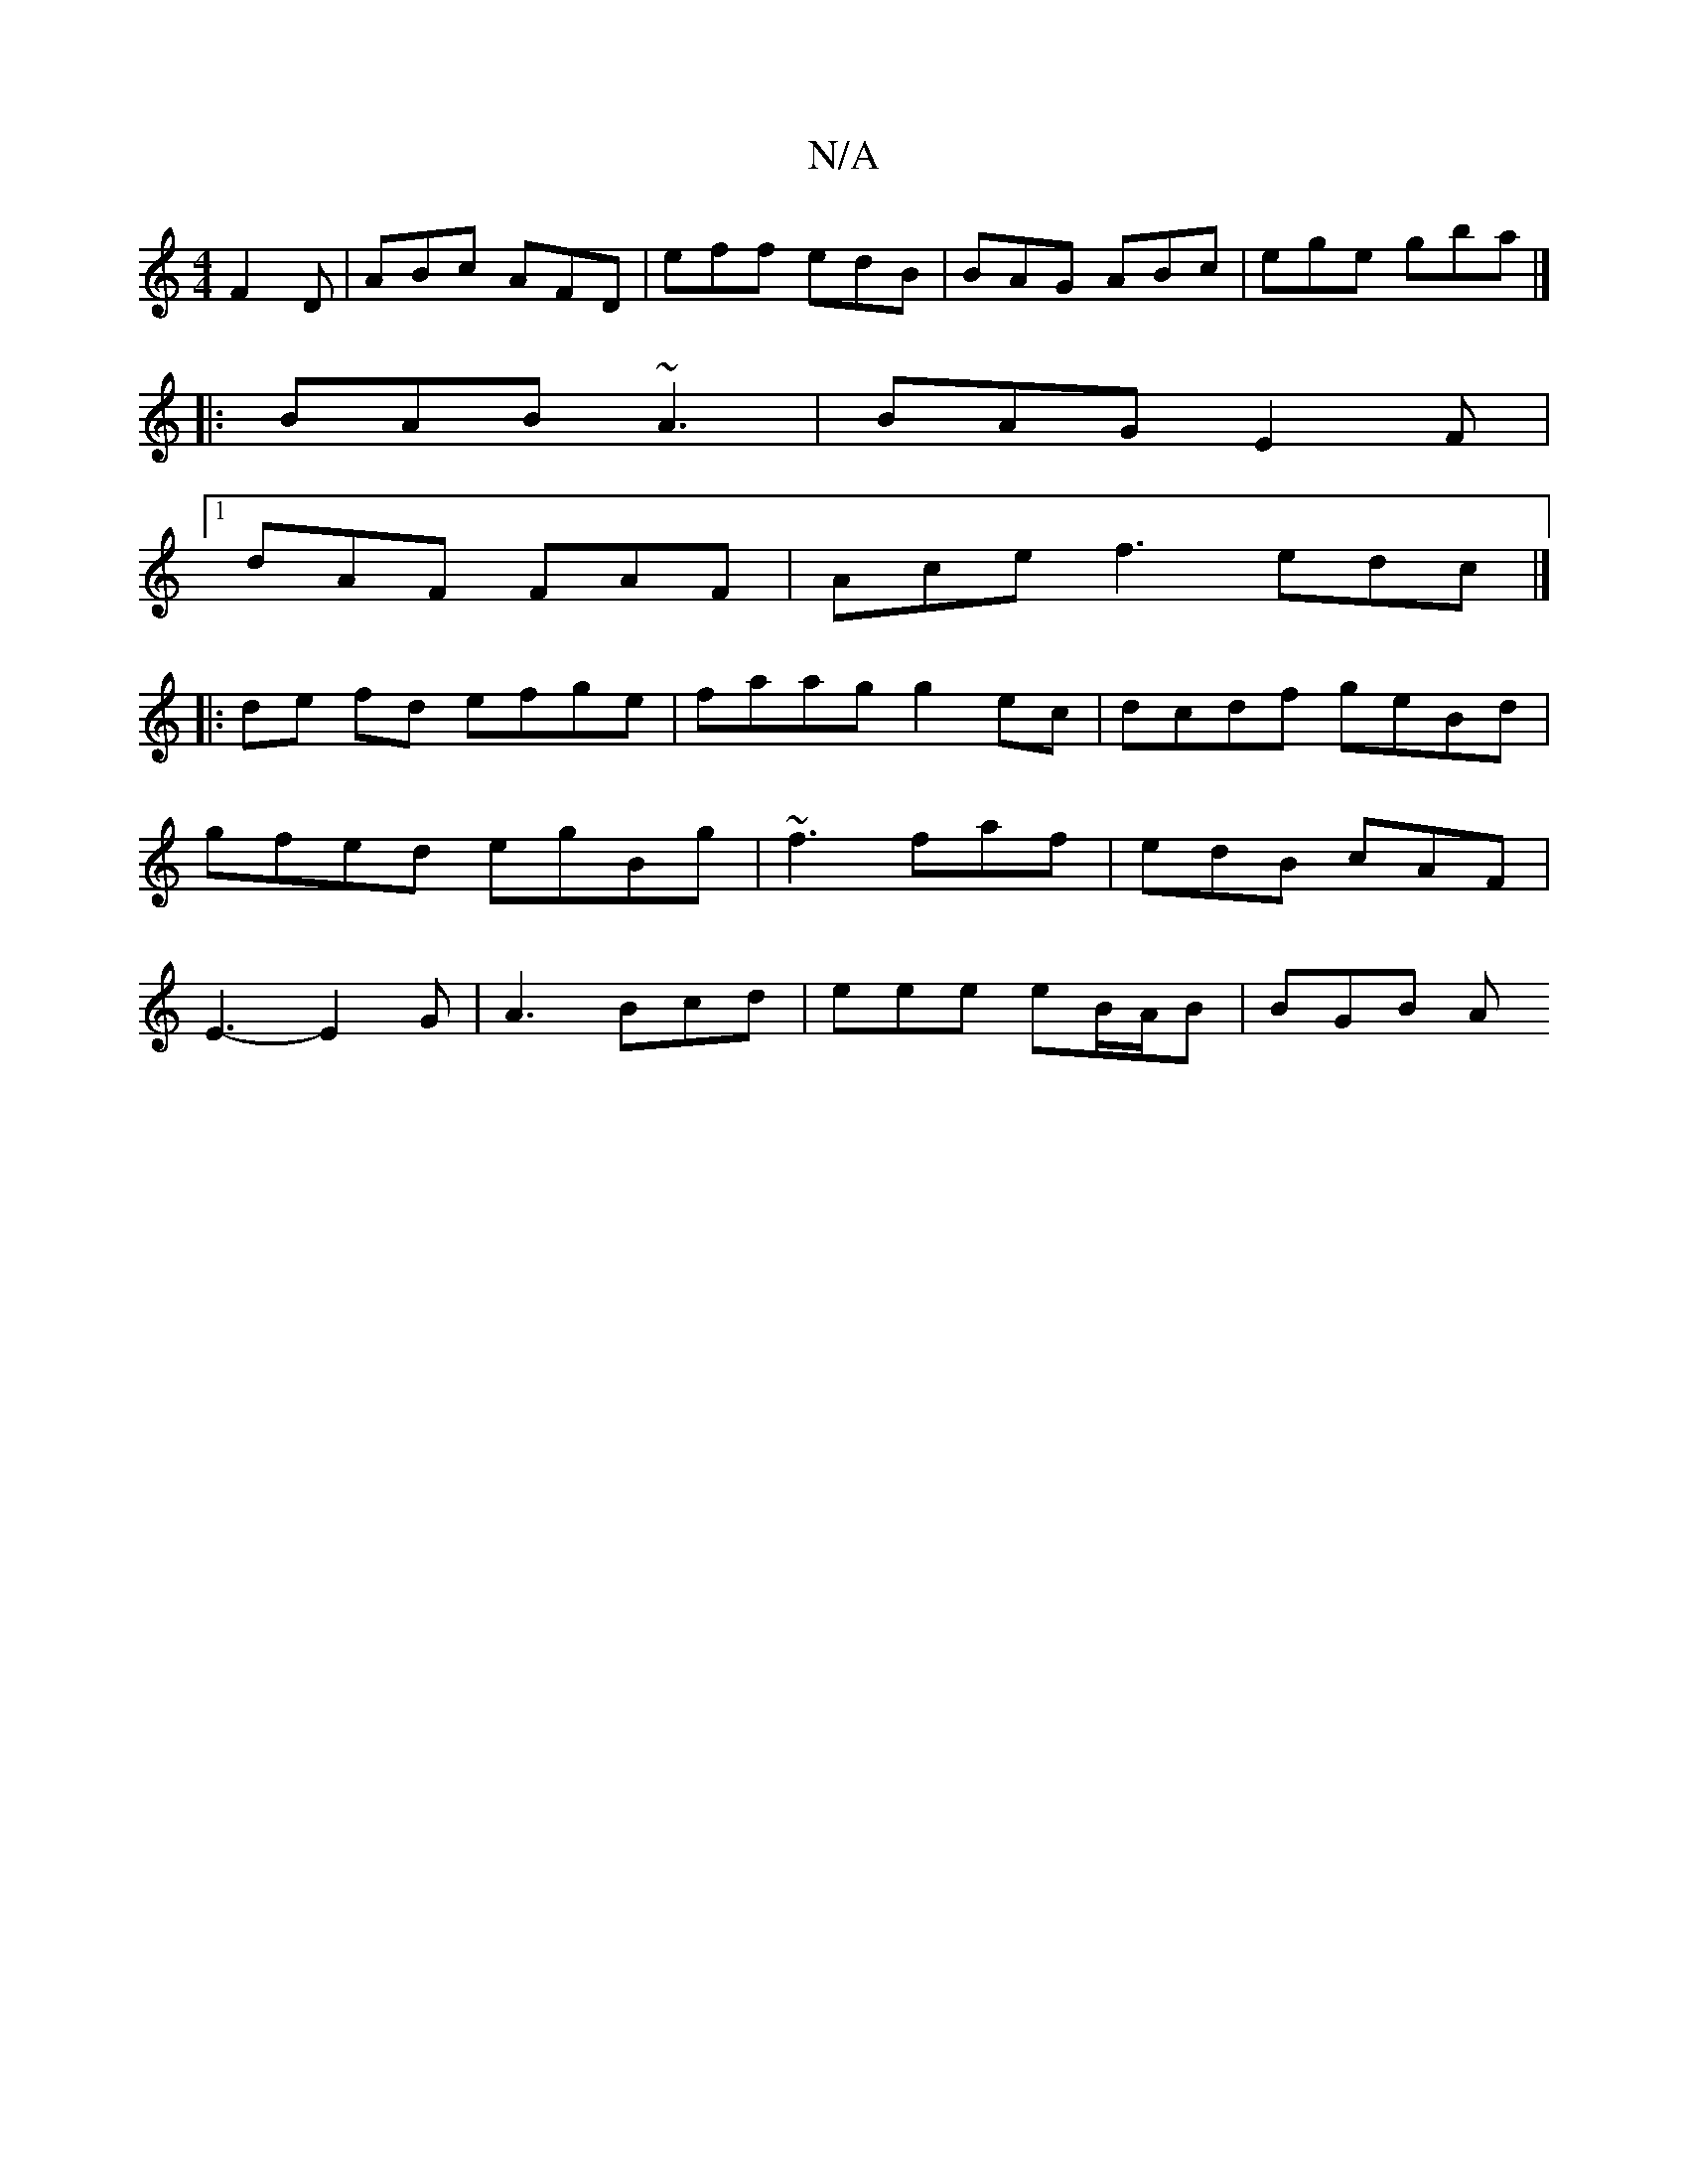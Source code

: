 X:1
T:N/A
M:4/4
R:N/A
K:Cmajor
F2D | ABc AFD | eff edB | BAG ABc | ege gba |]
|: BAB ~A3 | BAG E2F |
[1 dAF FAF | Ace f3 edc |]
|:de fd efge | faag g2ec|dcdf geBd|gfed egBg| ~f3 faf | edB cAF | E3- E2G | A3 Bcd | eee eB/A/B | BGB A